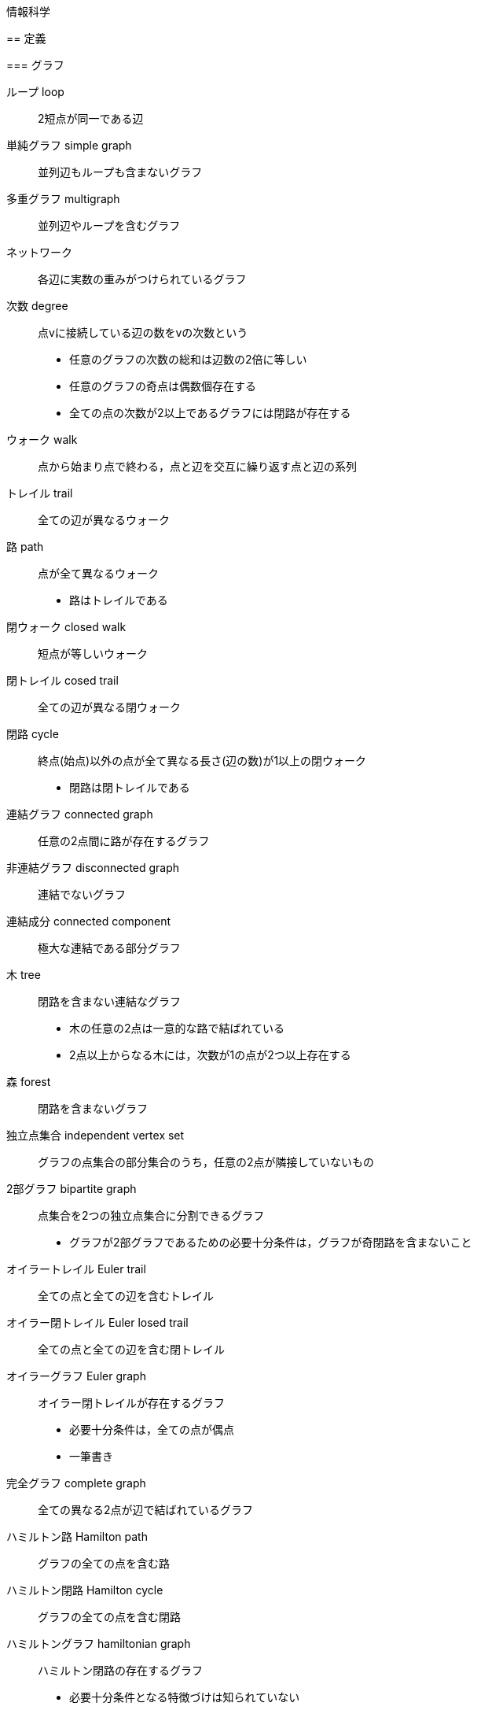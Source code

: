 情報科学
========

== 定義

=== グラフ

ループ loop::
2短点が同一である辺

単純グラフ simple graph::
並列辺もループも含まないグラフ

多重グラフ multigraph::
並列辺やループを含むグラフ

ネットワーク::
各辺に実数の重みがつけられているグラフ

次数 degree::
点vに接続している辺の数をvの次数という
* 任意のグラフの次数の総和は辺数の2倍に等しい
* 任意のグラフの奇点は偶数個存在する
* 全ての点の次数が2以上であるグラフには閉路が存在する

ウォーク walk::
点から始まり点で終わる，点と辺を交互に繰り返す点と辺の系列

トレイル trail::
全ての辺が異なるウォーク

路 path::
点が全て異なるウォーク
* 路はトレイルである

閉ウォーク closed walk::
短点が等しいウォーク

閉トレイル cosed trail::
全ての辺が異なる閉ウォーク

閉路 cycle::
終点(始点)以外の点が全て異なる長さ(辺の数)が1以上の閉ウォーク
* 閉路は閉トレイルである

連結グラフ connected graph::
任意の2点間に路が存在するグラフ

非連結グラフ disconnected graph::
連結でないグラフ

連結成分 connected component::
極大な連結である部分グラフ

木 tree::
閉路を含まない連結なグラフ
* 木の任意の2点は一意的な路で結ばれている
* 2点以上からなる木には，次数が1の点が2つ以上存在する

森 forest::
閉路を含まないグラフ

独立点集合 independent vertex set::
グラフの点集合の部分集合のうち，任意の2点が隣接していないもの

2部グラフ bipartite graph::
点集合を2つの独立点集合に分割できるグラフ
* グラフが2部グラフであるための必要十分条件は，グラフが奇閉路を含まないこと

オイラートレイル Euler trail::
全ての点と全ての辺を含むトレイル

オイラー閉トレイル Euler losed trail::
全ての点と全ての辺を含む閉トレイル

オイラーグラフ Euler graph::
オイラー閉トレイルが存在するグラフ
* 必要十分条件は，全ての点が偶点
* 一筆書き

完全グラフ complete graph::
全ての異なる2点が辺で結ばれているグラフ

ハミルトン路 Hamilton path::
グラフの全ての点を含む路

ハミルトン閉路 Hamilton cycle::
グラフの全ての点を含む閉路

ハミルトングラフ hamiltonian graph::
ハミルトン閉路の存在するグラフ
* 必要十分条件となる特徴づけは知られていない
* 巡回セールスマン問題を解けば，ハミルトングラフ判定が可能

=== アルゴリズム

判定問題::
答えが「Yes」あるいは「No」である問題

探索問題::
判定問題の答えが「Yes」である証拠を示す問題

最適化問題::
判定問題に関連するある値を最適化する問題

多項式時間アルゴリズム::
時間計算量が多項式オーダであるアルゴリズム

決定性アルゴリズム::
入力によって動作が一意に定まるアルゴリズム

非決定性アルゴリズム::
入力によって動作が一意に定まらないアルゴリズム
* 答えがYesであるとき，動作の中に少なくとも1つYesと出力する動作が存在する
* 答えがNoであるとき，全ての動作においてNoと出力する

P問題 (P(polynomial)-problem)::
その問題を解く決定性の多項式時間アルゴリズムが存在する判定問題

NP問題 (NP(nondeterministic polynomial)-problem)::
その問題を解く非決定性の多項式時間アルゴリズムが存在する判定問題

NP完全である問題::
NP問題であり，任意のNP問題からの多項式還元が存在する問題
* NP完全である判定問題は任意のNP問題よりも易しくはない
* P≠NPならば，NP完全である問題を解く多項式アルゴリズムは存在しない

NP困難な問題::
付随する判定問題がNP完全である探索問題，あるいは最適化問題
